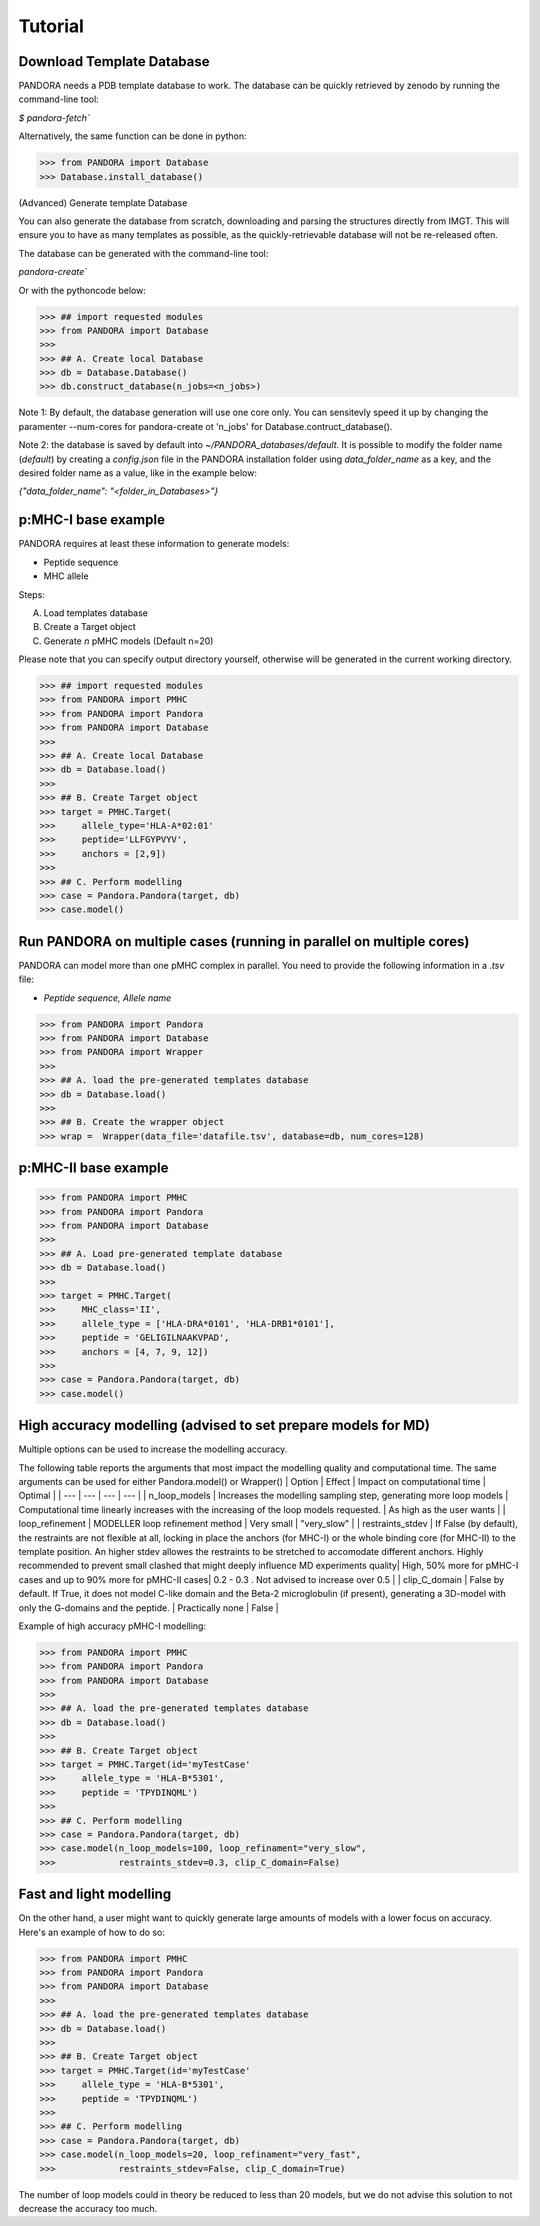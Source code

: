 Tutorial
========

Download Template Database
--------------------------------

PANDORA needs a PDB template database to work.
The database can be quickly retrieved by zenodo by running the command-line tool:

`$ pandora-fetch``


Alternatively, the same function can be done in python:


>>> from PANDORA import Database
>>> Database.install_database()


(Advanced) Generate template Database

You can also generate the database from scratch, downloading and parsing the structures directly from IMGT. This will ensure you to have as many templates as possible, as the quickly-retrievable database will not be re-released often. 

The database can be generated with the command-line tool:

`pandora-create``


Or with the pythoncode below: 


>>> ## import requested modules
>>> from PANDORA import Database
>>> 
>>> ## A. Create local Database
>>> db = Database.Database()
>>> db.construct_database(n_jobs=<n_jobs>)

Note 1:  By default, the database generation will use one core only. You can sensitevly speed it up by changing the paramenter --num-cores for pandora-create ot 'n_jobs' for Database.contruct_database().

Note 2: the database is saved by default into `~/PANDORA_databases/default`. It is possible to modify the folder name (`default`) by creating a `config.json` file in the PANDORA installation folder using `data_folder_name` as a key, and the desired folder name as a value, like in the example below:


`{"data_folder_name": "<folder_in_Databases>"}`


p:MHC-I base example
--------------------

PANDORA requires at least these information to generate models:

- Peptide sequence
- MHC allele

Steps:

A. Load templates database

B. Create a Target object

C. Generate *n* pMHC models (Default n=20)

Please note that you can specify output directory yourself, otherwise will be generated in the current working directory.

>>> ## import requested modules
>>> from PANDORA import PMHC
>>> from PANDORA import Pandora
>>> from PANDORA import Database
>>>
>>> ## A. Create local Database
>>> db = Database.load()
>>>
>>> ## B. Create Target object
>>> target = PMHC.Target(
>>>     allele_type='HLA-A*02:01'
>>>     peptide='LLFGYPVYV',
>>>     anchors = [2,9])
>>>
>>> ## C. Perform modelling
>>> case = Pandora.Pandora(target, db)
>>> case.model()


Run PANDORA on multiple cases (running in parallel on multiple cores)
---------------------------------------------------------------------

PANDORA can model more than one pMHC complex in parallel. You need to provide the following information in a *.tsv* file:

- *Peptide sequence,  Allele name*


>>> from PANDORA import Pandora
>>> from PANDORA import Database
>>> from PANDORA import Wrapper
>>>
>>> ## A. load the pre-generated templates database
>>> db = Database.load()
>>>
>>> ## B. Create the wrapper object
>>> wrap =  Wrapper(data_file='datafile.tsv', database=db, num_cores=128)


p:MHC-II base example
---------------------

>>> from PANDORA import PMHC
>>> from PANDORA import Pandora
>>> from PANDORA import Database
>>>
>>> ## A. Load pre-generated template database
>>> db = Database.load()
>>>
>>> target = PMHC.Target(
>>>     MHC_class='II',
>>>     allele_type = ['HLA-DRA*0101', 'HLA-DRB1*0101'],
>>>     peptide = 'GELIGILNAAKVPAD',
>>>     anchors = [4, 7, 9, 12])
>>>
>>> case = Pandora.Pandora(target, db)
>>> case.model()


High accuracy modelling (advised to set prepare models for MD)
--------------------------------------------------------------

Multiple options can be used to increase the modelling accuracy.

The following table reports the arguments that most impact the modelling quality and computational time. The same arguments can be used for either Pandora.model() or Wrapper()
| Option | Effect | Impact on computational time | Optimal |
| --- | --- | --- | --- |
| n_loop_models | Increases the modelling sampling step, generating more loop models | Computational time linearly increases with the increasing of the loop models requested. | As high as the user wants |
| loop_refinement | MODELLER loop refinement method | Very small | "very_slow" |
| restraints_stdev | If False (by default), the restraints are not flexible at all, locking in place the anchors (for MHC-I) or the whole binding core (for MHC-II) to the template position. An higher stdev allowes the restraints to be stretched to accomodate different anchors. Highly recommended to prevent small clashed that might deeply influence MD experiments quality| High, 50% more for pMHC-I cases and up to 90% more for pMHC-II cases| 0.2 - 0.3 . Not advised to increase over 0.5 |
| clip_C_domain | False by default. If True, it does not model C-like domain and the Beta-2 microglobulin (if present), generating a 3D-model with only the G-domains and the peptide. | Practically none | False |

Example of high accuracy pMHC-I modelling:

>>> from PANDORA import PMHC
>>> from PANDORA import Pandora
>>> from PANDORA import Database
>>>
>>> ## A. load the pre-generated templates database
>>> db = Database.load()
>>>
>>> ## B. Create Target object
>>> target = PMHC.Target(id='myTestCase'
>>>     allele_type = 'HLA-B*5301',
>>>     peptide = 'TPYDINQML')
>>>
>>> ## C. Perform modelling
>>> case = Pandora.Pandora(target, db)
>>> case.model(n_loop_models=100, loop_refinament="very_slow",
>>>            restraints_stdev=0.3, clip_C_domain=False)


Fast and light modelling
------------------------

On the other hand, a user might want to quickly generate large amounts of models with a lower focus on accuracy. Here's an example of how to do so:

>>> from PANDORA import PMHC
>>> from PANDORA import Pandora
>>> from PANDORA import Database
>>>
>>> ## A. load the pre-generated templates database
>>> db = Database.load()
>>>
>>> ## B. Create Target object
>>> target = PMHC.Target(id='myTestCase'
>>>     allele_type = 'HLA-B*5301',
>>>     peptide = 'TPYDINQML')
>>>
>>> ## C. Perform modelling
>>> case = Pandora.Pandora(target, db)
>>> case.model(n_loop_models=20, loop_refinament="very_fast",
>>>            restraints_stdev=False, clip_C_domain=True)

The number of loop models could in theory be reduced to less than 20 models, but we do not advise this solution to not decrease the accuracy too much.